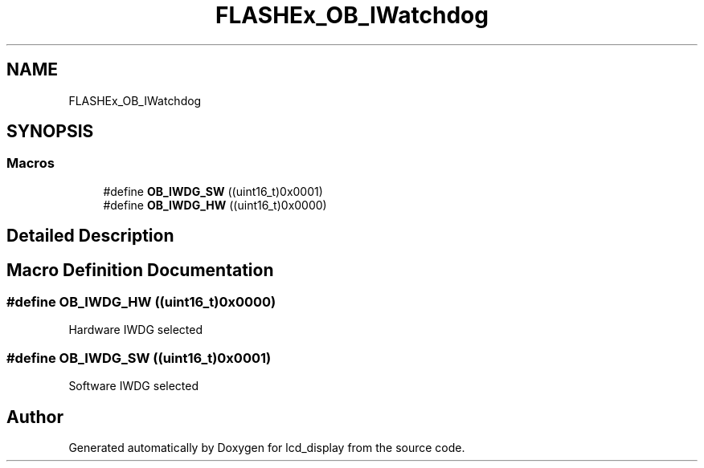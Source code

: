 .TH "FLASHEx_OB_IWatchdog" 3 "Thu Oct 29 2020" "lcd_display" \" -*- nroff -*-
.ad l
.nh
.SH NAME
FLASHEx_OB_IWatchdog
.SH SYNOPSIS
.br
.PP
.SS "Macros"

.in +1c
.ti -1c
.RI "#define \fBOB_IWDG_SW\fP   ((uint16_t)0x0001)"
.br
.ti -1c
.RI "#define \fBOB_IWDG_HW\fP   ((uint16_t)0x0000)"
.br
.in -1c
.SH "Detailed Description"
.PP 

.SH "Macro Definition Documentation"
.PP 
.SS "#define OB_IWDG_HW   ((uint16_t)0x0000)"
Hardware IWDG selected 
.SS "#define OB_IWDG_SW   ((uint16_t)0x0001)"
Software IWDG selected 
.SH "Author"
.PP 
Generated automatically by Doxygen for lcd_display from the source code\&.
